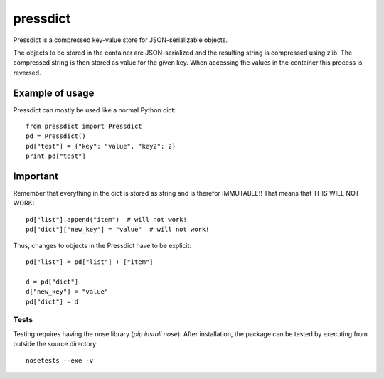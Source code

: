 =========
pressdict
=========

Pressdict is a compressed key-value store for JSON-serializable objects.

The objects to be stored in the container are JSON-serialized and the resulting string is compressed using zlib. The compressed string is then stored as value for the given key. When accessing the values in the container this process is reversed.


Example of usage
----------------

Pressdict can mostly be used like a normal Python dict::

    from pressdict import Pressdict
    pd = Pressdict()
    pd["test"] = {"key": "value", "key2": 2}
    print pd["test"]


Important
---------

Remember that everything in the dict is stored as string and is therefor IMMUTABLE!! That means that THIS WILL NOT WORK::

    pd["list"].append("item")  # will not work!
    pd["dict"]["new_key"] = "value"  # will not work!

Thus, changes to objects in the Pressdict have to be explicit::

    pd["list"] = pd["list"] + ["item"]

    d = pd["dict"]
    d["new_key"] = "value"
    pd["dict"] = d


Tests
=====

Testing requires having the nose library (`pip install nose`).
After installation, the package can be tested by executing from
outside the source directory::

    nosetests --exe -v
